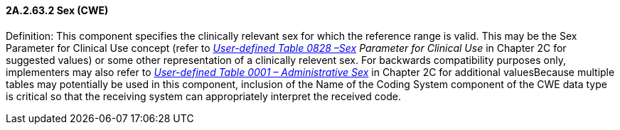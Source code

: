 ==== 2A.2.63.2 Sex (CWE)

Definition: This component specifies the clinically relevant sex for which the reference range is valid. This may be the Sex Parameter for Clinical Use concept (refer to _file:///E:\V2\v2.9%20final%20Nov%20from%20Frank\V29_CH02C_Tables.docx#HL70001[User-defined Table 0828 –Sex] Parameter for Clinical Use_ in Chapter 2C for suggested values) or some other representation of a clinically relevent sex. For backwards compatibility purposes only, implementers may also refer to file:///E:\V2\v2.9%20final%20Nov%20from%20Frank\V29_CH02C_Tables.docx#HL70001[_User-defined Table 0001 – Administrative Sex_] in Chapter 2C for additional valuesBecause multiple tables may potentially be used in this component, inclusion of the Name of the Coding System component of the CWE data type is critical so that the receiving system can appropriately interpret the received code.

